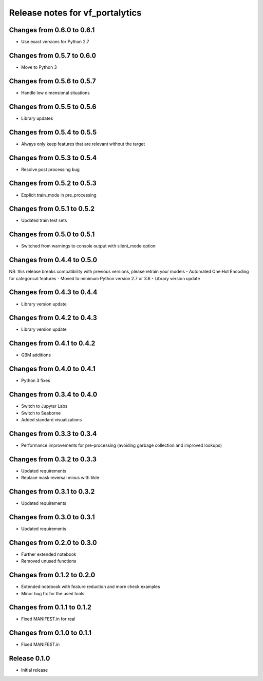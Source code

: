 ========================
Release notes for vf_portalytics
========================

Changes from 0.6.0 to 0.6.1
=======================
- Use exact versions for Python 2.7

Changes from 0.5.7 to 0.6.0
=======================
- Move to Python 3

Changes from 0.5.6 to 0.5.7
=======================
- Handle low dimensional situations


Changes from 0.5.5 to 0.5.6
=======================
- Library updates


Changes from 0.5.4 to 0.5.5
=======================
- Always only keep features that are relevant without the target


Changes from 0.5.3 to 0.5.4
=======================
- Resolve post processing bug


Changes from 0.5.2 to 0.5.3
=======================
- Explicit train_mode in pre_processing


Changes from 0.5.1 to 0.5.2
=======================
- Updated train test sets


Changes from 0.5.0 to 0.5.1
=======================
- Switched from warnings to console output with silent_mode option


Changes from 0.4.4 to 0.5.0
=======================
NB: this release breaks compatibility with previous versions, please retrain your models
- Automated One Hot Encoding for categorical features
- Moved to minimum Python version 2.7 or 3.6
- Library version update


Changes from 0.4.3 to 0.4.4
=======================
- Library version update


Changes from 0.4.2 to 0.4.3
=======================
- Library version update


Changes from 0.4.1 to 0.4.2
=======================
- GBM additions


Changes from 0.4.0 to 0.4.1
=======================
- Python 3 fixes


Changes from 0.3.4 to 0.4.0
=======================
- Switch to Jupyter Labs
- Switch to Seaborne
- Added standard visualizations


Changes from 0.3.3 to 0.3.4
=======================
- Performance improvements for pre-processing (avoiding garbage collection and improved lookups)


Changes from 0.3.2 to 0.3.3
=======================
- Updated requirements
- Replace mask reversal minus with tilde


Changes from 0.3.1 to 0.3.2
=======================
- Updated requirements


Changes from 0.3.0 to 0.3.1
=======================
- Updated requirements


Changes from 0.2.0 to 0.3.0
=======================
- Further extended notebook
- Removed unused functions


Changes from 0.1.2 to 0.2.0
=======================
- Extended notebook with feature reduction and more check examples
- Minor bug fix for the used tools


Changes from 0.1.1 to 0.1.2
=======================
- Fixed MANIFEST.in for real


Changes from 0.1.0 to 0.1.1
=======================
- Fixed MANIFEST.in


Release  0.1.0
=======================
- Initial release


.. Local Variables:
.. mode: rst
.. coding: utf-8
.. fill-column: 72
.. End: